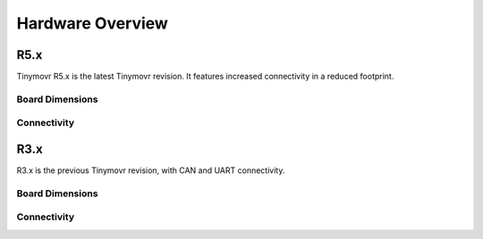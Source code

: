 
.. _hardware-overview:

*****************
Hardware Overview
*****************

R5.x
****

Tinymovr R5.x is the latest Tinymovr revision. It features increased connectivity in a reduced footprint.

Board Dimensions
################

.. image:: dimensions_r5.png
  :width: 800
  :alt: Tinymovr R5 dimensions

Connectivity
############

.. image:: connectors_r5.png
  :width: 800
  :alt: Tinymovr R5 connectors and pinouts


R3.x
****************

R3.x is the previous Tinymovr revision, with CAN and UART connectivity.

Board Dimensions
################

.. image:: dimensions.png
  :width: 800
  :alt: Tinymovr R3.x dimensions

Connectivity
############

.. image:: connectors.png
  :width: 800
  :alt: Tinymovr R3.x connectors and pinouts
